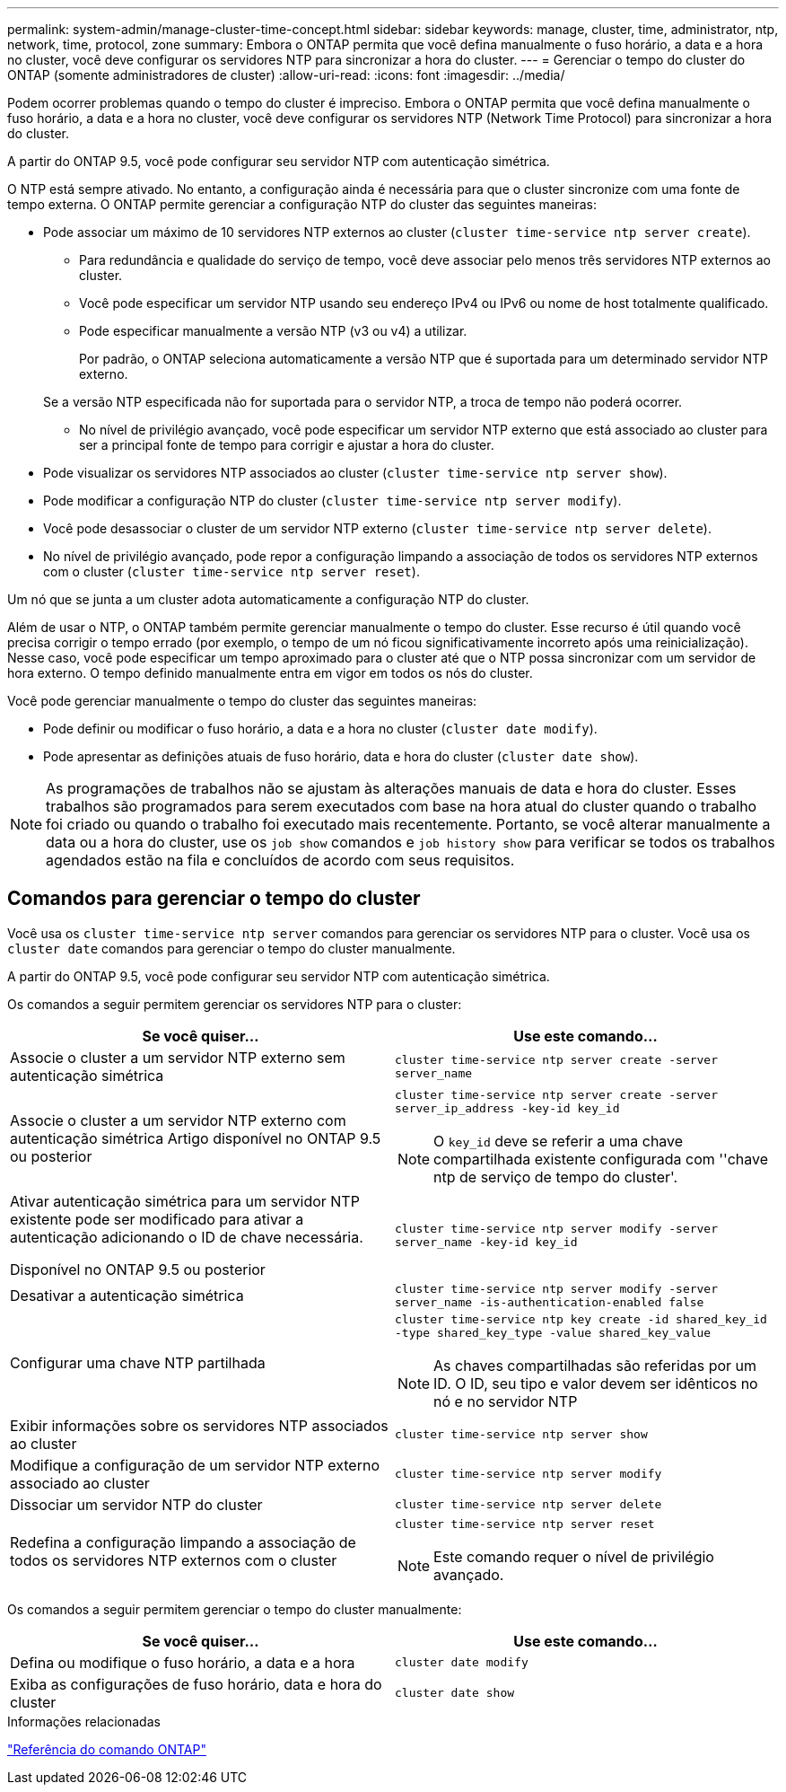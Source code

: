 ---
permalink: system-admin/manage-cluster-time-concept.html 
sidebar: sidebar 
keywords: manage, cluster, time, administrator, ntp, network, time, protocol, zone 
summary: Embora o ONTAP permita que você defina manualmente o fuso horário, a data e a hora no cluster, você deve configurar os servidores NTP para sincronizar a hora do cluster. 
---
= Gerenciar o tempo do cluster do ONTAP (somente administradores de cluster)
:allow-uri-read: 
:icons: font
:imagesdir: ../media/


[role="lead"]
Podem ocorrer problemas quando o tempo do cluster é impreciso. Embora o ONTAP permita que você defina manualmente o fuso horário, a data e a hora no cluster, você deve configurar os servidores NTP (Network Time Protocol) para sincronizar a hora do cluster.

A partir do ONTAP 9.5, você pode configurar seu servidor NTP com autenticação simétrica.

O NTP está sempre ativado. No entanto, a configuração ainda é necessária para que o cluster sincronize com uma fonte de tempo externa. O ONTAP permite gerenciar a configuração NTP do cluster das seguintes maneiras:

* Pode associar um máximo de 10 servidores NTP externos ao cluster (`cluster time-service ntp server create`).
+
** Para redundância e qualidade do serviço de tempo, você deve associar pelo menos três servidores NTP externos ao cluster.
** Você pode especificar um servidor NTP usando seu endereço IPv4 ou IPv6 ou nome de host totalmente qualificado.
** Pode especificar manualmente a versão NTP (v3 ou v4) a utilizar.
+
Por padrão, o ONTAP seleciona automaticamente a versão NTP que é suportada para um determinado servidor NTP externo.

+
Se a versão NTP especificada não for suportada para o servidor NTP, a troca de tempo não poderá ocorrer.

** No nível de privilégio avançado, você pode especificar um servidor NTP externo que está associado ao cluster para ser a principal fonte de tempo para corrigir e ajustar a hora do cluster.


* Pode visualizar os servidores NTP associados ao cluster (`cluster time-service ntp server show`).
* Pode modificar a configuração NTP do cluster (`cluster time-service ntp server modify`).
* Você pode desassociar o cluster de um servidor NTP externo (`cluster time-service ntp server delete`).
* No nível de privilégio avançado, pode repor a configuração limpando a associação de todos os servidores NTP externos com o cluster (`cluster time-service ntp server reset`).


Um nó que se junta a um cluster adota automaticamente a configuração NTP do cluster.

Além de usar o NTP, o ONTAP também permite gerenciar manualmente o tempo do cluster. Esse recurso é útil quando você precisa corrigir o tempo errado (por exemplo, o tempo de um nó ficou significativamente incorreto após uma reinicialização). Nesse caso, você pode especificar um tempo aproximado para o cluster até que o NTP possa sincronizar com um servidor de hora externo. O tempo definido manualmente entra em vigor em todos os nós do cluster.

Você pode gerenciar manualmente o tempo do cluster das seguintes maneiras:

* Pode definir ou modificar o fuso horário, a data e a hora no cluster (`cluster date modify`).
* Pode apresentar as definições atuais de fuso horário, data e hora do cluster (`cluster date show`).


[NOTE]
====
As programações de trabalhos não se ajustam às alterações manuais de data e hora do cluster. Esses trabalhos são programados para serem executados com base na hora atual do cluster quando o trabalho foi criado ou quando o trabalho foi executado mais recentemente. Portanto, se você alterar manualmente a data ou a hora do cluster, use os `job show` comandos e `job history show` para verificar se todos os trabalhos agendados estão na fila e concluídos de acordo com seus requisitos.

====


== Comandos para gerenciar o tempo do cluster

Você usa os `cluster time-service ntp server` comandos para gerenciar os servidores NTP para o cluster. Você usa os `cluster date` comandos para gerenciar o tempo do cluster manualmente.

A partir do ONTAP 9.5, você pode configurar seu servidor NTP com autenticação simétrica.

Os comandos a seguir permitem gerenciar os servidores NTP para o cluster:

|===
| Se você quiser... | Use este comando... 


 a| 
Associe o cluster a um servidor NTP externo sem autenticação simétrica
 a| 
`cluster time-service ntp server create -server server_name`



 a| 
Associe o cluster a um servidor NTP externo com autenticação simétrica Artigo disponível no ONTAP 9.5 ou posterior
 a| 
`cluster time-service ntp server create -server server_ip_address -key-id key_id`

[NOTE]
====
O `key_id` deve se referir a uma chave compartilhada existente configurada com ''chave ntp de serviço de tempo do cluster'.

====


 a| 
Ativar autenticação simétrica para um servidor NTP existente pode ser modificado para ativar a autenticação adicionando o ID de chave necessária.

Disponível no ONTAP 9.5 ou posterior
 a| 
`cluster time-service ntp server modify -server server_name -key-id key_id`



 a| 
Desativar a autenticação simétrica
 a| 
`cluster time-service ntp server modify -server server_name -is-authentication-enabled false`



 a| 
Configurar uma chave NTP partilhada
 a| 
`cluster time-service ntp key create -id shared_key_id -type shared_key_type -value shared_key_value`

[NOTE]
====
As chaves compartilhadas são referidas por um ID. O ID, seu tipo e valor devem ser idênticos no nó e no servidor NTP

====


 a| 
Exibir informações sobre os servidores NTP associados ao cluster
 a| 
`cluster time-service ntp server show`



 a| 
Modifique a configuração de um servidor NTP externo associado ao cluster
 a| 
`cluster time-service ntp server modify`



 a| 
Dissociar um servidor NTP do cluster
 a| 
`cluster time-service ntp server delete`



 a| 
Redefina a configuração limpando a associação de todos os servidores NTP externos com o cluster
 a| 
`cluster time-service ntp server reset`

[NOTE]
====
Este comando requer o nível de privilégio avançado.

====
|===
Os comandos a seguir permitem gerenciar o tempo do cluster manualmente:

|===
| Se você quiser... | Use este comando... 


 a| 
Defina ou modifique o fuso horário, a data e a hora
 a| 
`cluster date modify`



 a| 
Exiba as configurações de fuso horário, data e hora do cluster
 a| 
`cluster date show`

|===
.Informações relacionadas
link:../concepts/manual-pages.html["Referência do comando ONTAP"]
